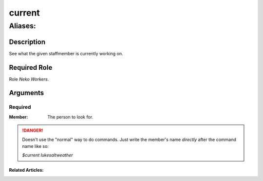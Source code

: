 ======================================================================
current
======================================================================
------------------------------------------------------------
Aliases: 
------------------------------------------------------------
Description
==============
See what the given staffmember is currently working on.

Required Role
=====================
Role `Neko Workers`.

Arguments
===========

Required
------------
:Member: The person to look for.

.. danger::
    Doesn't use the "normal" way to do commands. Just write the member's name `directly` after the command name like so:

    `$current lukesaltweather`

Related Articles:
^^^^^^^^^^^^^^^^^^^^